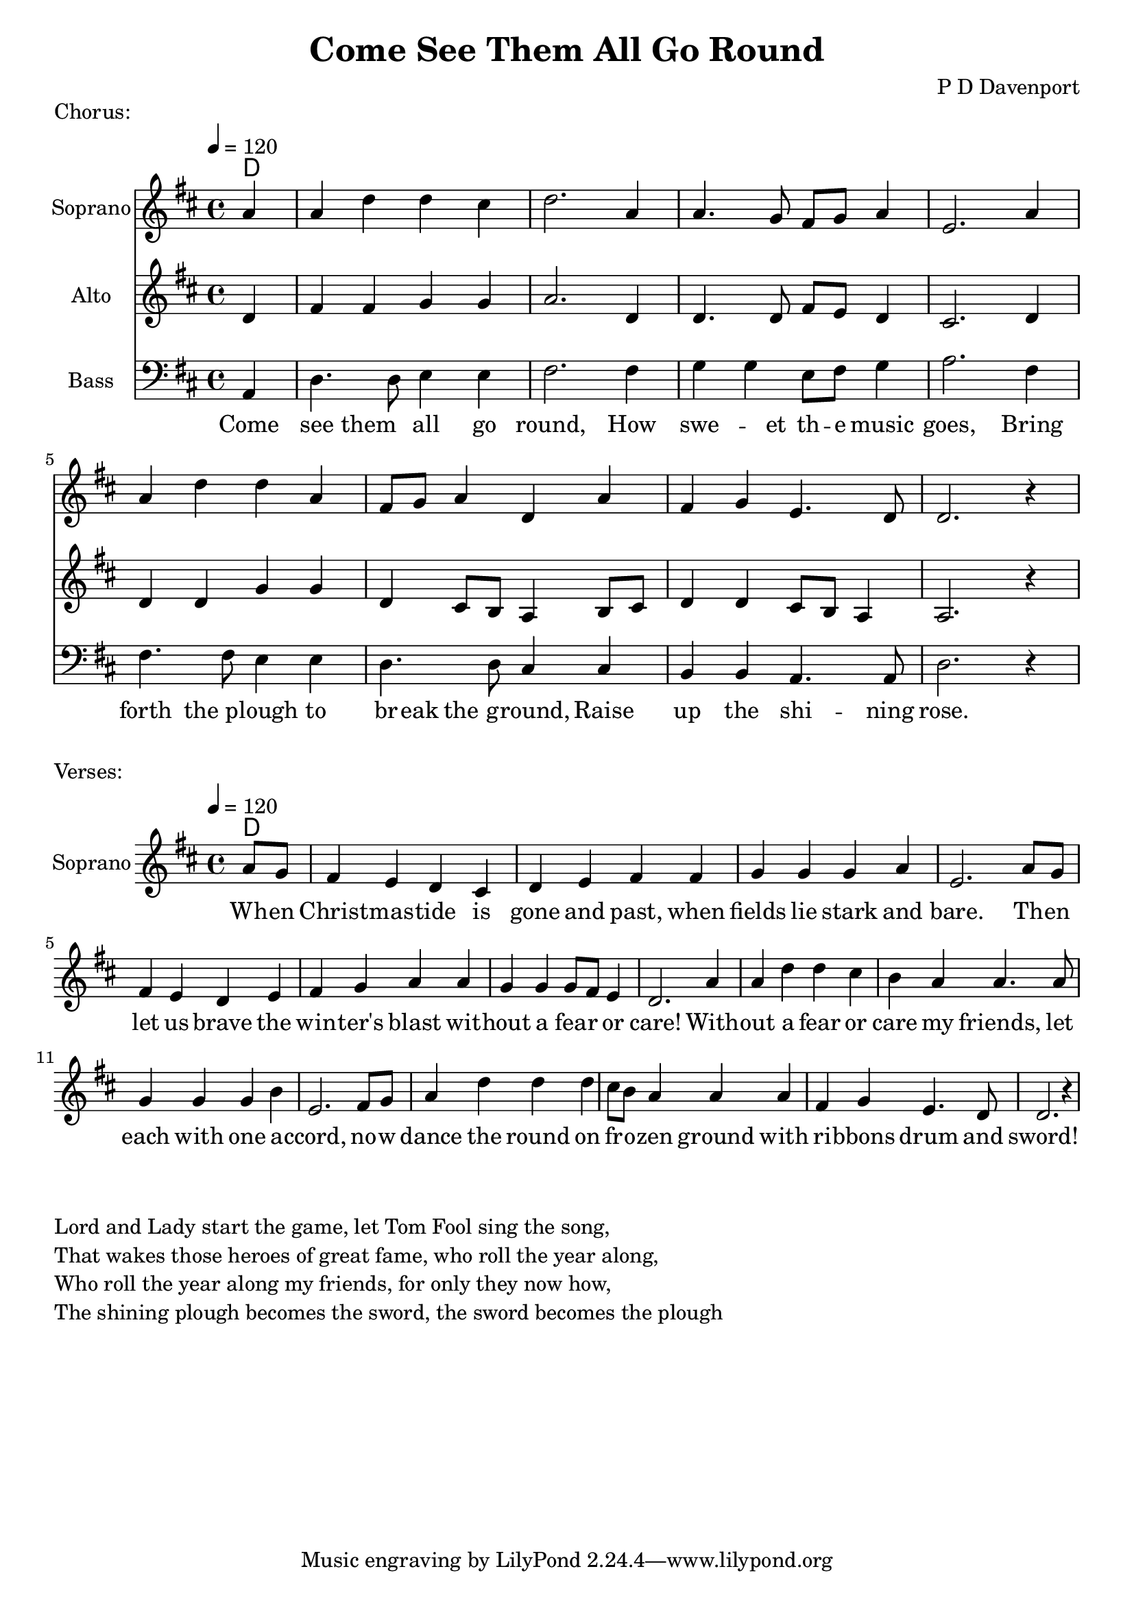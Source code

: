 \version "2.18.2"


\header {
title = "Come See Them All Go Round"
composer = "P D Davenport"
}

global = {
\time 4/4
\key d \major
\tempo 4=120
}

chordNames = \chordmode {
\global
d1

}

versechords = \chordmode {
\global
d1

}


words = \lyricmode {Come see them all go round,    How swe -- et th -- e music goes, 
                   Bring forth the plough to br -- eak the ground, 
                   Raise up the shi -- ning rose.}
                   
verses =  \lyricmode{ Wh -- en | Christ -- mas -- tide is gone and past, when fields lie stark and bare. 
                      Th -- en let us brave the win -- ter's blast wit -- hout a fea -- r or care!
                      With -- out a fear or care my friends, let each with one a -- ccord, 
                      no -- w dance the round on fr -- o -- zen ground with ri -- bbons drum and sword!}

melody = \relative c'' {
\global
\partial 4{a4} a4 d d cis| d2. a4| a4. g8 fis g a4| e2. a4 |\break
a4 d d a| fis8 g a4 d, a'| fis g e4. d8| d2. r4 |

}

bass = \relative c{
\global
\clef bass
\partial 4{a4} d4. d8 e4 e| fis2. fis4 | g4 g4 e8 fis g4| a2. fis4|\break
fis4. fis8 e4 e | d4. d8 cis4 cis | b b a4. a8| d2. r4 |

}

alto = \relative c''{
\global
\partial 4{d,4} fis4 fis g g| a2. d,4 | d4. d8 fis e d4 | cis2. d4|\break
d4 d4 g4 g| d4 cis8 b a4 b8 cis | d4 d4 cis8 b8 a4 | a2. r4|
}


verse_tune = \relative c''{
\global
 \partial 4{a8 g}| fis4 e d cis| d e fis fis| g g g a | e2. a8 g|
                   fis4 e d e |fis g a a | g g g8 fis e4 | d2. a'4|
                   a4 d d cis | b a a4. a8 | g4 g g b| e,2. fis8 g| 
                   a4 d d d | cis8 b a4 a a |fis4 g e4. d8| d2. r4
}


\markup{"Chorus:"}

\score {
<<
\new ChordNames \chordNames


\new Staff {
  
  \set Staff.instrumentName = "Soprano"
  \set Staff.midiInstrument = "violin"
  
    \melody 
   \addlyrics{\words}


}

\new Staff {
\set Staff.instrumentName = "Alto"
\set Staff.midiInstrument = "violin"
\alto

}

\new Staff {
\set Staff.instrumentName = "Bass"
\set Staff.midiInstrument = "acoustic bass"
\bass

}

>>




\layout { }
\midi { }
}
\markup{"Verses:"}

\score {
<<
\new ChordNames \versechords


\new Staff {
  \set Staff.instrumentName = "Soprano"
  \set Staff.midiInstrument = "violin"
  
    \verse_tune
   \addlyrics{\verses}


}



>>




\layout { }
\midi { }
}

\markuplist{
  \column{
      \hspace #2
   \line{Lord and Lady start the game, let Tom Fool sing the song,}
  \line{That wakes those heroes of great fame, who roll the year along,}
  \line{Who roll the year along my friends, for only they now how,}
  \line{The shining plough becomes the sword, the sword becomes the plough}
  }
}

